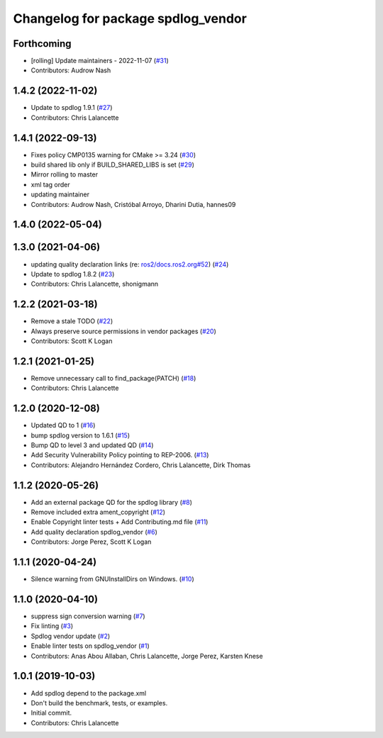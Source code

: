 ^^^^^^^^^^^^^^^^^^^^^^^^^^^^^^^^^^^
Changelog for package spdlog_vendor
^^^^^^^^^^^^^^^^^^^^^^^^^^^^^^^^^^^

Forthcoming
-----------
* [rolling] Update maintainers - 2022-11-07 (`#31 <https://github.com/ros2/spdlog_vendor/issues/31>`_)
* Contributors: Audrow Nash

1.4.2 (2022-11-02)
------------------
* Update to spdlog 1.9.1 (`#27 <https://github.com/ros2/spdlog_vendor/issues/27>`_)
* Contributors: Chris Lalancette

1.4.1 (2022-09-13)
------------------
* Fixes policy CMP0135 warning for CMake >= 3.24 (`#30 <https://github.com/ros2/spdlog_vendor/issues/30>`_)
* build shared lib only if BUILD_SHARED_LIBS is set (`#29 <https://github.com/ros2/spdlog_vendor/issues/29>`_)
* Mirror rolling to master
* xml tag order
* updating maintainer
* Contributors: Audrow Nash, Cristóbal Arroyo, Dharini Dutia, hannes09

1.4.0 (2022-05-04)
------------------

1.3.0 (2021-04-06)
------------------
* updating quality declaration links (re: `ros2/docs.ros2.org#52 <https://github.com/ros2/docs.ros2.org/issues/52>`_) (`#24 <https://github.com/ros2/spdlog_vendor/issues/24>`_)
* Update to spdlog 1.8.2 (`#23 <https://github.com/ros2/spdlog_vendor/issues/23>`_)
* Contributors: Chris Lalancette, shonigmann

1.2.2 (2021-03-18)
------------------
* Remove a stale TODO (`#22 <https://github.com/ros2/spdlog_vendor/issues/22>`_)
* Always preserve source permissions in vendor packages (`#20 <https://github.com/ros2/spdlog_vendor/issues/20>`_)
* Contributors: Scott K Logan

1.2.1 (2021-01-25)
------------------
* Remove unnecessary call to find_package(PATCH) (`#18 <https://github.com/ros2/spdlog_vendor/issues/18>`_)
* Contributors: Chris Lalancette

1.2.0 (2020-12-08)
------------------
* Updated QD to 1 (`#16 <https://github.com/ros2/spdlog_vendor/issues/16>`_)
* bump spdlog version to 1.6.1 (`#15 <https://github.com/ros2/spdlog_vendor/issues/15>`_)
* Bump QD to level 3 and updated QD (`#14 <https://github.com/ros2/spdlog_vendor/issues/14>`_)
* Add Security Vulnerability Policy pointing to REP-2006. (`#13 <https://github.com/ros2/spdlog_vendor/issues/13>`_)
* Contributors: Alejandro Hernández Cordero, Chris Lalancette, Dirk Thomas

1.1.2 (2020-05-26)
------------------
* Add an external package QD for the spdlog library (`#8 <https://github.com/ros2/spdlog_vendor/issues/8>`_)
* Remove included extra ament_copyright (`#12 <https://github.com/ros2/spdlog_vendor/issues/12>`_)
* Enable Copyright linter tests + Add Contributing.md file (`#11 <https://github.com/ros2/spdlog_vendor/issues/11>`_)
* Add quality declaration spdlog_vendor (`#6 <https://github.com/ros2/spdlog_vendor/issues/6>`_)
* Contributors: Jorge Perez, Scott K Logan

1.1.1 (2020-04-24)
------------------
* Silence warning from GNUInstallDirs on Windows. (`#10 <https://github.com/ros2/spdlog_vendor/issues/10>`_)

1.1.0 (2020-04-10)
------------------
* suppress sign conversion warning (`#7 <https://github.com/ros2/spdlog_vendor/issues/7>`_)
* Fix linting (`#3 <https://github.com/ros2/spdlog_vendor/issues/3>`_)
* Spdlog vendor update (`#2 <https://github.com/ros2/spdlog_vendor/issues/2>`_)
* Enable linter tests on spdlog_vendor (`#1 <https://github.com/ros2/spdlog_vendor/issues/1>`_)
* Contributors: Anas Abou Allaban, Chris Lalancette, Jorge Perez, Karsten Knese

1.0.1 (2019-10-03)
------------------
* Add spdlog depend to the package.xml
* Don't build the benchmark, tests, or examples.
* Initial commit.
* Contributors: Chris Lalancette
